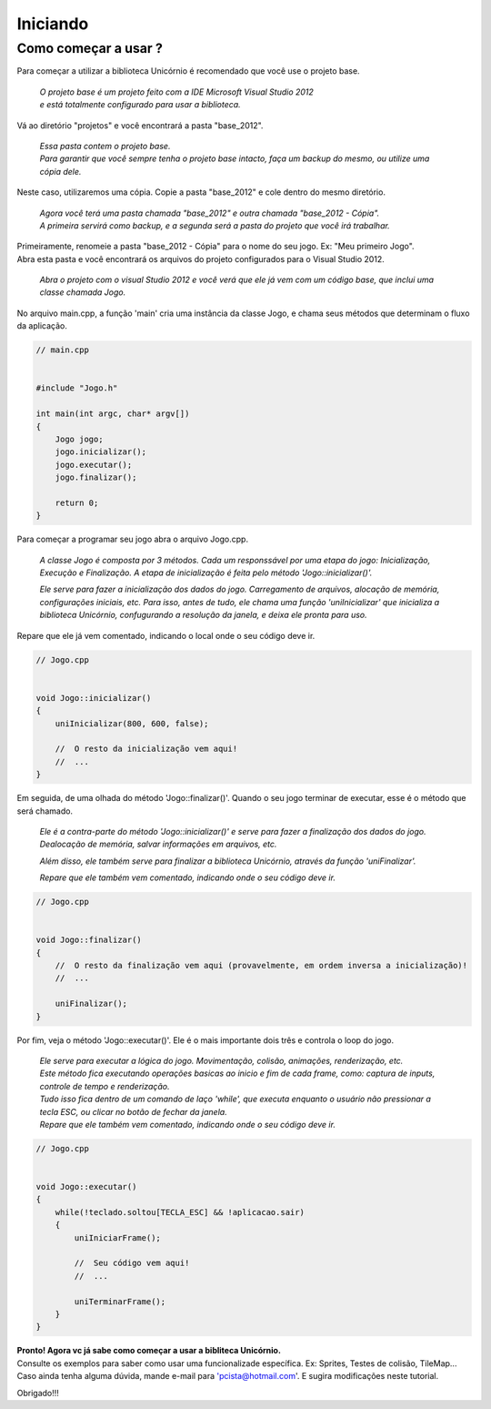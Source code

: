 .. _iniciando:

Iniciando
=========

Como começar a usar ?
---------------------

Para começar a utilizar a biblioteca Unicórnio é recomendado que você use o projeto base.

 | *O projeto base é um projeto feito com a IDE Microsoft Visual Studio 2012*
 | *e está totalmente configurado para usar a biblioteca.*

Vá ao diretório "projetos" e você encontrará a pasta "base_2012".

 | *Essa pasta contem o projeto base.*
 | *Para garantir que você sempre tenha o projeto base intacto, faça um backup do mesmo, ou utilize uma cópia dele.*

Neste caso, utilizaremos uma cópia. Copie a pasta "base_2012" e cole dentro do mesmo diretório.

 | *Agora você terá uma pasta chamada "base_2012" e outra chamada "base_2012 - Cópia".*
 | *A primeira servirá como backup, e a segunda será a pasta do projeto que você irá trabalhar.*

| Primeiramente, renomeie a pasta "base_2012 - Cópia" para o nome do seu jogo. Ex: "Meu primeiro Jogo".
| Abra esta pasta e você encontrará os arquivos do projeto configurados para o Visual Studio 2012.

 *Abra o projeto com o visual Studio 2012 e você verá que ele já vem com um código base, que inclui uma classe chamada Jogo.*

No arquivo main.cpp, a função 'main' cria uma instância da classe Jogo, e chama seus métodos que determinam o fluxo da aplicação.

.. code-block:: c

  // main.cpp
  
  
  #include "Jogo.h"
  
  int main(int argc, char* argv[])
  {
      Jogo jogo;
      jogo.inicializar();
      jogo.executar();
      jogo.finalizar();
  
      return 0;
  }


Para começar a programar seu jogo abra o arquivo Jogo.cpp.

 *A classe Jogo é composta por 3 métodos. Cada um responssável por uma etapa do jogo: Inicialização, Execução e Finalização. A etapa de inicialização é feita pelo método 'Jogo::inicializar()'.*

 *Ele serve para fazer a inicialização dos dados do jogo. Carregamento de arquivos, alocação de memória, configurações iniciais, etc. Para isso, antes de tudo, ele chama uma função 'uniInicializar' que inicializa a biblioteca Unicórnio, confugurando a resolução da janela, e deixa ele pronta para uso.*

Repare que ele já vem comentado, indicando o local onde o seu código deve ir.

.. code-block:: c

  // Jogo.cpp
  
  
  void Jogo::inicializar()
  {
      uniInicializar(800, 600, false);
  
      //  O resto da inicialização vem aqui!
      //  ...
  }


Em seguida, de uma olhada do método 'Jogo::finalizar()'. Quando o seu jogo terminar de executar, esse é o método que será chamado.

 *Ele é a contra-parte do método 'Jogo::inicializar()' e serve para fazer a finalização dos dados do jogo. Dealocação de memória, salvar informações em arquivos, etc.*

 *Além disso, ele também serve para finalizar a biblioteca Unicórnio, através da função 'uniFinalizar'.*
 
 *Repare que ele também vem comentado, indicando onde o seu código deve ir.*

.. code-block:: c

  // Jogo.cpp
  
  
  void Jogo::finalizar()
  {
      //  O resto da finalização vem aqui (provavelmente, em ordem inversa a inicialização)!
      //  ...
  
      uniFinalizar();
  }


Por fim, veja o método 'Jogo::executar()'. Ele é o mais importante dois três e controla o loop do jogo.

 | *Ele serve para executar a lógica do jogo. Movimentação, colisão, animações, renderização, etc.*
 | *Este método fica executando operações basicas ao inicio e fim de cada frame, como: captura de inputs, controle de tempo e renderização.*
 | *Tudo isso fica dentro de um comando de laço 'while', que executa enquanto o usuário não pressionar a tecla ESC, ou clicar no botão de fechar da janela.*
 | *Repare que ele também vem comentado, indicando onde o seu código deve ir.*

.. code-block:: c

  // Jogo.cpp
  
  
  void Jogo::executar()
  {
      while(!teclado.soltou[TECLA_ESC] && !aplicacao.sair)
      {
          uniIniciarFrame();
  
          //  Seu código vem aqui!
          //  ...
  
          uniTerminarFrame();
      }
  }

| **Pronto! Agora vc já sabe como começar a usar a bibliteca Unicórnio.**
| Consulte os exemplos para saber como usar uma funcionalizade específica. Ex: Sprites, Testes de colisão, TileMap...
| Caso ainda tenha alguma dúvida, mande e-mail para 'pcista@hotmail.com'. E sugira modificações neste tutorial.

Obrigado!!!
